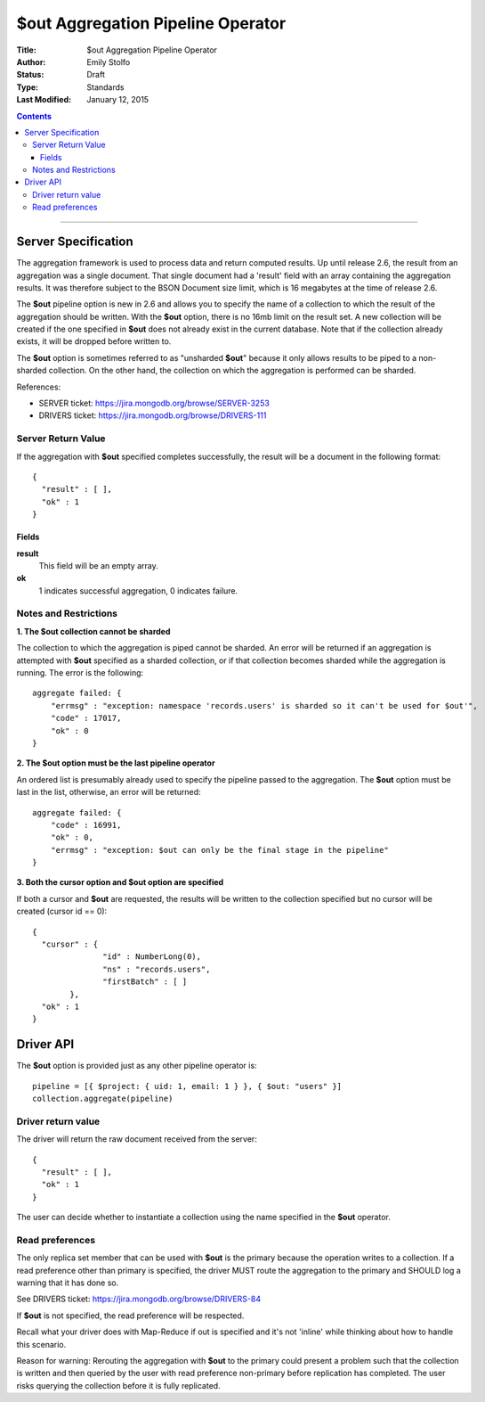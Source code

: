 ===================================
$out Aggregation Pipeline Operator
===================================

:Title: $out Aggregation Pipeline Operator
:Author: Emily Stolfo
:Status: Draft
:Type: Standards
:Last Modified: January 12, 2015

.. contents::

--------------------

Server Specification
--------------------

The aggregation framework is used to process data and return computed results. Up until release 2.6, the result from an aggregation was a single document. That single document had a 'result' field with an array containing the aggregation results. It was therefore subject to the BSON Document size limit, which is 16 megabytes at the time of release 2.6.

The **$out** pipeline option is new in 2.6 and allows you to specify the name of a collection to which the result of the aggregation should be written. With the **$out** option, there is no 16mb limit on the result set.
A new collection will be created if the one specified in **$out** does not already exist in the current database. Note that if the collection already exists, it will be dropped before written to.

The **$out** option is sometimes referred to as "unsharded **$out**" because it only allows results to be piped to a non-sharded collection. On the other hand, the collection on which the aggregation is performed can be sharded.

References:

* SERVER ticket: https://jira.mongodb.org/browse/SERVER-3253
* DRIVERS ticket: https://jira.mongodb.org/browse/DRIVERS-111

Server Return Value
''''''''''''''''''''
If the aggregation with **$out** specified completes successfully, the result will be a document in the following format::

    {
      "result" : [ ],
      "ok" : 1
    }

Fields
~~~~~~

**result**
  This field will be an empty array.

**ok**
  1 indicates successful aggregation, 0 indicates failure.
  
Notes and Restrictions
''''''''''''''''''''''

**1. The $out collection cannot be sharded**

The collection to which the aggregation is piped cannot be sharded. An error will be returned if an aggregation is attempted with **$out** specified as a sharded collection, or if that collection becomes sharded while the aggregation is running. The error is the following::


    aggregate failed: {
        "errmsg" : "exception: namespace 'records.users' is sharded so it can't be used for $out'",
        "code" : 17017,
        "ok" : 0
    }

**2. The $out option must be the last pipeline operator**

An ordered list is presumably already used to specify the pipeline passed to the aggregation. The **$out** option must be last in the list, otherwise, an error will be returned::


    aggregate failed: {
        "code" : 16991,
        "ok" : 0,
        "errmsg" : "exception: $out can only be the final stage in the pipeline"
    }

**3. Both the cursor option and $out option are specified**

If both a cursor and **$out** are requested, the results will be written to the collection specified but no cursor will be created (cursor id == 0)::

    {
      "cursor" : {
                   "id" : NumberLong(0),
                   "ns" : "records.users",
                   "firstBatch" : [ ]
            },
      "ok" : 1
    }


Driver API
----------

The **$out** option is provided just as any other pipeline operator is::

    pipeline = [{ $project: { uid: 1, email: 1 } }, { $out: "users" }]
    collection.aggregate(pipeline)


Driver return value
'''''''''''''''''''

The driver will return the raw document received from the server::

    {
      "result" : [ ],
      "ok" : 1
    }


The user can decide whether to instantiate a collection using the name specified in the **$out** operator.

Read preferences
''''''''''''''''

The only replica set member that can be used with **$out** is the primary because the operation writes to a collection. If a read preference other than primary is specified, the driver MUST route the aggregation to the primary and SHOULD log a warning that it has done so.

See DRIVERS ticket: https://jira.mongodb.org/browse/DRIVERS-84

If **$out** is not specified, the read preference will be respected.

Recall what your driver does with Map-Reduce if out is specified and it's not 'inline' while thinking about how to handle this scenario.

Reason for warning: Rerouting the aggregation with **$out** to the primary could present a problem such that the collection is written and then queried by the user with read preference non-primary before replication has completed. The user risks querying the collection before it is fully replicated.
